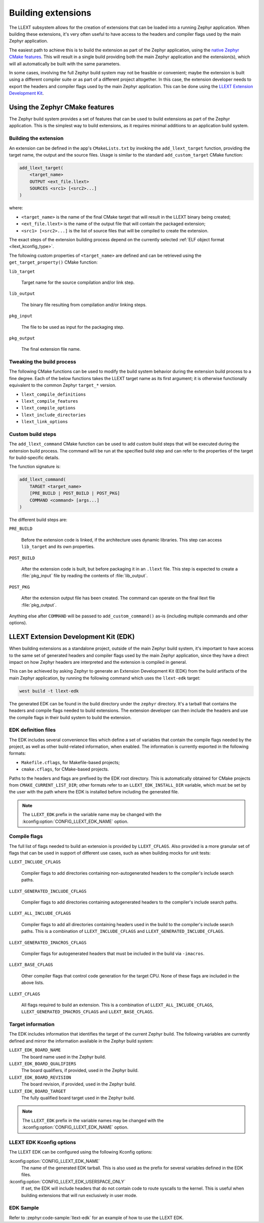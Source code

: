 Building extensions
###################

The LLEXT subsystem allows for the creation of extensions that can be loaded
into a running Zephyr application. When building these extensions, it's very
often useful to have access to the headers and compiler flags used by the main
Zephyr application.

The easiest path to achieve this is to build the extension as part of the
Zephyr application, using the `native Zephyr CMake features
<llext_build_native_>`_. This will result in a single build providing both the
main Zephyr application and the extension(s), which will all automatically be
built with the same parameters.

In some cases, involving the full Zephyr build system may not be feasible or
convenient; maybe the extension is built using a different compiler suite or as
part of a different project altogether. In this case, the extension developer
needs to export the headers and compiler flags used by the main Zephyr
application. This can be done using the `LLEXT Extension Development Kit
<llext_build_edk_>`_.

.. _llext_build_native:

Using the Zephyr CMake features
*******************************

The Zephyr build system provides a set of features that can be used to build
extensions as part of the Zephyr application. This is the simplest way to build
extensions, as it requires minimal additions to an application build system.

Building the extension
----------------------

An extension can be defined in the app's ``CMakeLists.txt`` by invoking the
``add_llext_target`` function, providing the target name, the output and the
source files. Usage is similar to the standard ``add_custom_target`` CMake
function:

.. code-block:: cmake

   add_llext_target(
       <target_name>
       OUTPUT <ext_file.llext>
       SOURCES <src1> [<src2>...]
   )

where:

- ``<target_name>`` is the name of the final CMake target that will result in
  the LLEXT binary being created;
- ``<ext_file.llext>`` is the name of the output file that will contain the
  packaged extension;
- ``<src1> [<src2>...]`` is the list of source files that will be compiled to
  create the extension.

The exact steps of the extension building process depend on the currently
selected :ref:`ELF object format <llext_kconfig_type>`.

The following custom properties of ``<target_name>`` are defined and can be
retrieved using the ``get_target_property()`` CMake function:

``lib_target``

    Target name for the source compilation and/or link step.

``lib_output``

    The binary file resulting from compilation and/or linking steps.

``pkg_input``

     The file to be used as input for the packaging step.

``pkg_output``

    The final extension file name.

Tweaking the build process
--------------------------

The following CMake functions can be used to modify the build system behavior
during the extension build process to a fine degree. Each of the below
functions takes the LLEXT target name as its first argument; it is otherwise
functionally equivalent to the common Zephyr ``target_*`` version.

* ``llext_compile_definitions``
* ``llext_compile_features``
* ``llext_compile_options``
* ``llext_include_directories``
* ``llext_link_options``

Custom build steps
------------------

The ``add_llext_command`` CMake function can be used to add custom build steps
that will be executed during the extension build process. The command will be
run at the specified build step and can refer to the properties of the target
for build-specific details.

The function signature is:

.. code-block:: cmake

   add_llext_command(
       TARGET <target_name>
       [PRE_BUILD | POST_BUILD | POST_PKG]
       COMMAND <command> [args...]
   )

The different build steps are:

``PRE_BUILD``

    Before the extension code is linked, if the architecture uses dynamic
    libraries. This step can access ``lib_target`` and its own properties.

``POST_BUILD``

    After the extension code is built, but before packaging it in an ``.llext``
    file. This step is expected to create a :file:`pkg_input` file by reading the
    contents of :file:`lib_output`.

``POST_PKG``

    After the extension output file has been created. The command can operate
    on the final llext file :file:`pkg_output`.

Anything else after ``COMMAND`` will be passed to ``add_custom_command()`` as-is
(including multiple commands and other options).

.. _llext_build_edk:

LLEXT Extension Development Kit (EDK)
*************************************

When building extensions as a standalone project, outside of the main Zephyr
build system, it's important to have access to the same set of generated
headers and compiler flags used by the main Zephyr application, since they have
a direct impact on how Zephyr headers are interpreted and the extension is
compiled in general.

This can be achieved by asking Zephyr to generate an Extension Development Kit
(EDK) from the build artifacts of the main Zephyr application, by running the
following command which uses the ``llext-edk`` target:

.. code-block:: shell

    west build -t llext-edk

The generated EDK can be found in the build directory under the ``zephyr``
directory. It's a tarball that contains the headers and compile flags needed
to build extensions. The extension developer can then include the headers
and use the compile flags in their build system to build the extension.

EDK definition files
--------------------

The EDK includes several convenience files which define a set of variables that
contain the compile flags needed by the project, as well as other build-related
information, when enabled. The information is currently exported in the
following formats:

- ``Makefile.cflags``, for Makefile-based projects;
- ``cmake.cflags``, for CMake-based projects.

Paths to the headers and flags are prefixed by the EDK root directory. This is
automatically obtained for CMake projects from ``CMAKE_CURRENT_LIST_DIR``;
other formats refer to an ``LLEXT_EDK_INSTALL_DIR`` variable, which must be set
by the user with the path where the EDK is installed before including the
generated file.

.. note::
   The ``LLEXT_EDK`` prefix in the variable name may be changed with the
   :kconfig:option:`CONFIG_LLEXT_EDK_NAME` option.

Compile flags
-------------

The full list of flags needed to build an extension is provided by
``LLEXT_CFLAGS``. Also provided is a more granular set of flags that can be
used in support of different use cases, such as when building mocks for unit
tests:

``LLEXT_INCLUDE_CFLAGS``

        Compiler flags to add directories containing non-autogenerated headers
        to the compiler's include search paths.

``LLEXT_GENERATED_INCLUDE_CFLAGS``

        Compiler flags to add directories containing autogenerated headers to
        the compiler's include search paths.

``LLEXT_ALL_INCLUDE_CFLAGS``

        Compiler flags to add all directories containing headers used in the
        build to the compiler's include search paths. This is a combination of
        ``LLEXT_INCLUDE_CFLAGS`` and ``LLEXT_GENERATED_INCLUDE_CFLAGS``.

``LLEXT_GENERATED_IMACROS_CFLAGS``

        Compiler flags for autogenerated headers that must be included in the
        build via ``-imacros``.

``LLEXT_BASE_CFLAGS``

        Other compiler flags that control code generation for the target CPU.
        None of these flags are included in the above lists.

``LLEXT_CFLAGS``

        All flags required to build an extension. This is a combination of
        ``LLEXT_ALL_INCLUDE_CFLAGS``, ``LLEXT_GENERATED_IMACROS_CFLAGS`` and
        ``LLEXT_BASE_CFLAGS``.

Target information
------------------

The EDK includes information that identifies the target of the current Zephyr
build. The following variables are currently defined and mirror the information
available in the Zephyr build system:

``LLEXT_EDK_BOARD_NAME``
    The board name used in the Zephyr build.

``LLEXT_EDK_BOARD_QUALIFIERS``
    The board qualifiers, if provided, used in the Zephyr build.

``LLEXT_EDK_BOARD_REVISION``
    The board revision, if provided, used in the Zephyr build.

``LLEXT_EDK_BOARD_TARGET``
    The fully qualified board target used in the Zephyr build.

.. note::
   The ``LLEXT_EDK`` prefix in the variable names may be changed with the
   :kconfig:option:`CONFIG_LLEXT_EDK_NAME` option.

.. _llext_kconfig_edk:

LLEXT EDK Kconfig options
-------------------------

The LLEXT EDK can be configured using the following Kconfig options:

:kconfig:option:`CONFIG_LLEXT_EDK_NAME`
    The name of the generated EDK tarball. This is also used as the prefix for
    several variables defined in the EDK files.

:kconfig:option:`CONFIG_LLEXT_EDK_USERSPACE_ONLY`
    If set, the EDK will include headers that do not contain code to route
    syscalls to the kernel. This is useful when building extensions that will
    run exclusively in user mode.

EDK Sample
----------

Refer to :zephyr:code-sample:`llext-edk` for an example of how to use the
LLEXT EDK.
